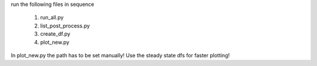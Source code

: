 run the following files in sequence

    1. run_all.py
    2. list_post_process.py
    3. create_df.py
    4. plot_new.py

In plot_new.py the path has to be set manually! Use the steady state dfs for
faster plotting!
